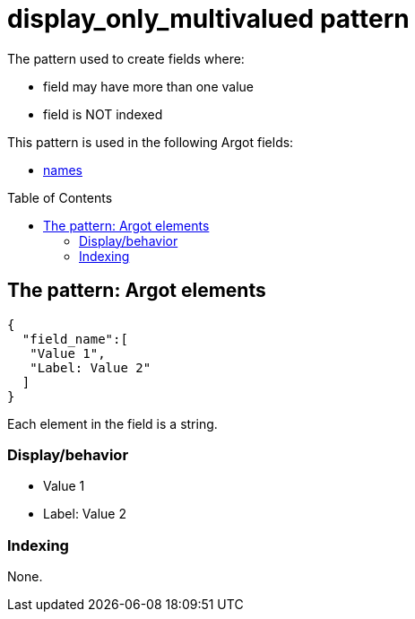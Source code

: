 :toc:
:toc-placement!:

= display_only_multivalued pattern

The pattern used to create fields where:

* field may have more than one value
* field is NOT indexed

This pattern is used in the following Argot fields:

* https://github.com/trln/data-documentation/blob/master/argot/spec_docs/names.adoc[names]

toc::[]

== The pattern: Argot elements

[source,javascript]
----
{
  "field_name":[
   "Value 1",
   "Label: Value 2"
  ]
}
----

Each element in the field is a string.

=== Display/behavior
* Value 1
* Label: Value 2

=== Indexing

None. 
